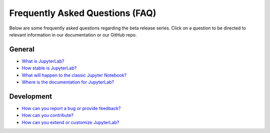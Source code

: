 Frequently Asked Questions (FAQ)
================================

Below are some frequently asked questions regarding the beta release
series. Click on a question to be directed to relevant information in
our documentation or our GitHub repo.

General
-------

-  `What is
   JupyterLab? <https://jupyterlab.readthedocs.io/en/stable/getting_started/overview.html>`__
-  `How stable is
   JupyterLab? <https://jupyterlab.readthedocs.io/en/stable/getting_started/overview.html>`__
-  `What will happen to the classic Jupyter
   Notebook? <https://jupyterlab.readthedocs.io/en/stable/getting_started/overview.html#beta>`__
-  `Where is the documentation for
   JupyterLab? <https://jupyterlab.readthedocs.io/en/stable/>`__

Development
-----------

-  `How can you report a bug or provide
   feedback? <https://github.com/jupyterlab/jupyterlab/issues>`__
-  `How can you
   contribute? <https://github.com/jupyterlab/jupyterlab/blob/master/CONTRIBUTING.md>`__
-  `How can you extend or customize
   JupyterLab? <https://jupyterlab.readthedocs.io/en/stable/user/extensions.html>`__
